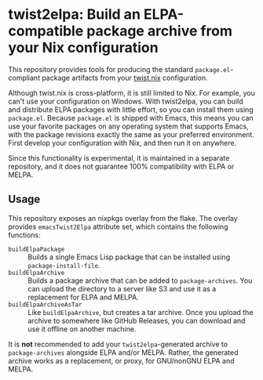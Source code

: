 * twist2elpa: Build an ELPA-compatible package archive from your Nix configuration
This repository provides tools for producing the standard ~package.el~-compliant package artifacts from your [[https://github.com/emacs-twist/twist.nix][twist.nix]] configuration.

Although twist.nix is cross-platform, it is still limited to Nix.
For example, you can't use your configuration on Windows.
With twist2elpa, you can build and distribute ELPA packages with little effort, so you can install them using ~package.el~.
Because ~package.el~ is shipped with Emacs, this means you can use your favorite packages on any operating system that supports Emacs, with the package revisions exactly the same as your preferred environment.
First develop your configuration with Nix, and then run it on anywhere.

Since this functionality is experimental, it is maintained in a separate repository, and it does not guarantee 100% compatibility with ELPA or MELPA.
** Usage
This repository exposes an nixpkgs overlay from the flake.
The overlay provides ~emacsTwist2Elpa~ attribute set, which contains the following functions:

- ~buildElpaPackage~ :: Builds a single Emacs Lisp package that can be installed using ~package-install-file~.
- ~buildElpaArchive~ :: Builds a package archive that can be added to ~package-archives~. You can upload the directory to a server like S3 and use it as a replacement for ELPA and MELPA.
- ~buildElpaArchiveAsTar~ :: Like ~buildElpaArchive~, but creates a tar archive. Once you upload the archive to somewhere like GitHub Releases, you can download and use it offline on another machine.

It is *not*​ recommended to add your ~twist2elpa~-generated archive to ~package-archives~ alongside ELPA and/or MELPA.
Rather, the generated archive works as a replacement, or proxy, for GNU/nonGNU ELPA and MELPA.
